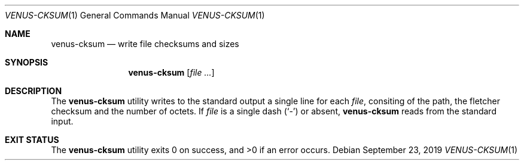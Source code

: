 .Dd September 23, 2019
.Dt VENUS-CKSUM 1
.Os
.Sh NAME
.Nm venus-cksum
.Nd write file checksums and sizes
.Sh SYNOPSIS
.Nm
.Op Ar
.Sh DESCRIPTION
The
.Nm
utility writes to the standard output a single line for each
.Ar file ,
consiting of the path, the fletcher checksum and the number of octets.
If
.Ar file
is a single dash
.Pq Sq -
or absent,
.Nm
reads from the standard input.
.Sh EXIT STATUS
.Ex -std
